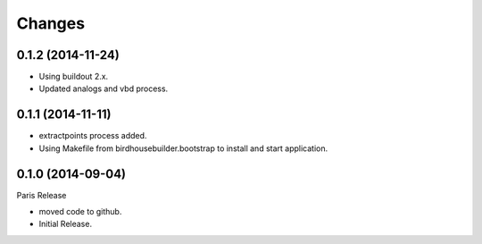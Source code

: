 Changes
*******

0.1.2 (2014-11-24)
==================

* Using buildout 2.x.
* Updated analogs and vbd process.

0.1.1 (2014-11-11)
==================

* extractpoints process added.
* Using Makefile from birdhousebuilder.bootstrap to install and start application.

0.1.0 (2014-09-04)
==================

Paris Release

* moved code to github.
* Initial Release.


